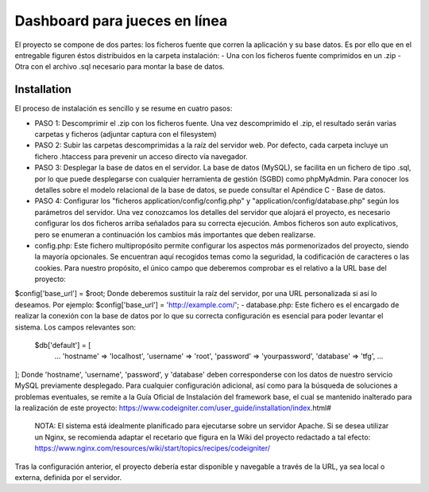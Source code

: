 ###################
Dashboard para jueces en línea
###################

El proyecto se compone de dos partes: los ficheros fuente que corren la aplicación y su base datos.  Es por ello que en el entregable figuren éstos distribuidos en la carpeta instalación:
- Una con los ficheros fuente comprimidos en un .zip
- Otra con el archivo .sql necesario para montar la base de datos.

************
Installation
************

El proceso de instalación es sencillo y se resume en cuatro pasos:

-  PASO 1: Descomprimir el .zip con los ficheros fuente. Una vez descomprimido el .zip, el resultado serán varias carpetas y ficheros (adjuntar captura con el filesystem)

-  PASO 2: Subir las carpetas descomprimidas a la raíz del servidor web. Por defecto, cada carpeta incluye un fichero .htaccess para prevenir un acceso directo vía navegador.

-  PASO 3: Desplegar la base de datos en el servidor. La base de datos (MySQL), se facilita en un fichero de tipo .sql, por lo que puede desplegarse con cualquier herramienta de gestión (SGBD) como phpMyAdmin. Para conocer los detalles sobre el modelo relacional de la base de datos, se puede consultar el Apéndice C - Base de datos.

-  PASO 4: Configurar los "ficheros application/config/config.php" y "application/config/database.php" según los parámetros del servidor. Una vez conozcamos los detalles del servidor que alojará el proyecto, es necesario configurar los dos ficheros arriba señalados para su correcta ejecución. Ambos ficheros son auto explicativos, pero se enumeran a continuación los cambios más importantes que deben realizarse.

- config.php: Este fichero multipropósito permite configurar los aspectos más pormenorizados del proyecto, siendo la mayoría opcionales. Se encuentran aquí recogidos temas como la seguridad, la codificación de caracteres o las cookies. Para nuestro propósito, el único campo que deberemos comprobar es el relativo a la URL base del proyecto:
$config['base_url'] = $root;
Donde deberemos sustituir la raíz del servidor, por una URL personalizada si así lo deseamos.  Por ejemplo:
$config['base_url']    = 'http://example.com/';
- database.php: Este fichero es el encargado de realizar la conexión con la base de datos por lo que su correcta configuración es esencial para poder levantar el sistema. Los campos relevantes son:
 $db['default'] = [
	...
	'hostname' => 'localhost',
	'username' => 'root',
	'password' => 'yourpassword',
	'database' => 'tfg',
	...
];
Donde 'hostname', 'username', 'password', y 'database' deben corresponderse con los datos de nuestro servicio MySQL previamente desplegado.
Para cualquier configuración adicional, así como para la búsqueda de soluciones a problemas eventuales, se remite a la Guía Oficial de Instalación del framework base, el cual se mantenido inalterado para la realización de este proyecto:
https://www.codeigniter.com/user_guide/installation/index.html#

 NOTA: El sistema está idealmente planificado para ejecutarse sobre un servidor Apache. Si se desea utilizar un Nginx, se recomienda adaptar el recetario que figura en la Wiki del proyecto redactado a tal efecto: https://www.nginx.com/resources/wiki/start/topics/recipes/codeigniter/

Tras la configuración anterior, el proyecto debería estar disponible y navegable a través de la URL, ya sea local o externa, definida por el servidor.
